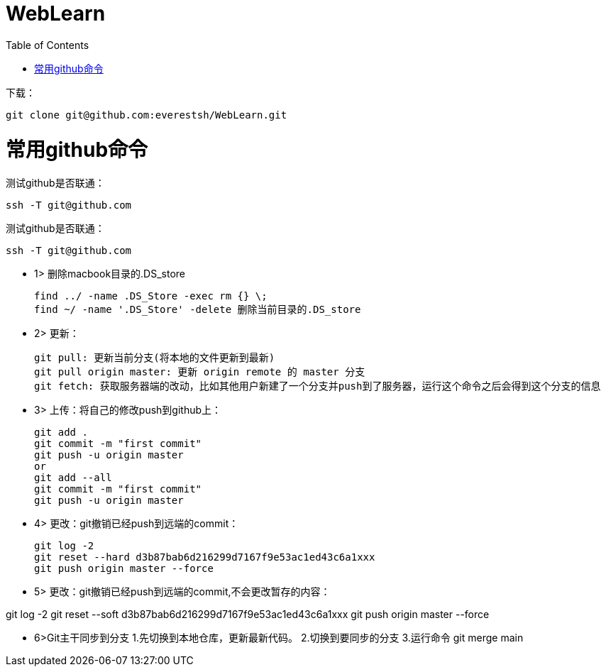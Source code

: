 = WebLearn
:toc:
:toc-placement!:

toc::[]


下载：

[source,bash]
----
git clone git@github.com:everestsh/WebLearn.git
----


# 常用github命令

测试github是否联通：
[source,bash]
----
ssh -T git@github.com
----


测试github是否联通：
[source,bash]
----
ssh -T git@github.com
----


* 1> 删除macbook目录的.DS_store

 find ../ -name .DS_Store -exec rm {} \;
 find ~/ -name '.DS_Store' -delete 删除当前目录的.DS_store

* 2> 更新：

 git pull: 更新当前分支(将本地的文件更新到最新)
 git pull origin master: 更新 origin remote 的 master 分支
 git fetch: 获取服务器端的改动，比如其他用户新建了一个分支并push到了服务器，运行这个命令之后会得到这个分支的信息

* 3> 上传：将自己的修改push到github上：

 git add .
 git commit -m "first commit"
 git push -u origin master
 or
 git add --all
 git commit -m "first commit"
 git push -u origin master

* 4> 更改：git撤销已经push到远端的commit：

 git log -2
 git reset --hard d3b87bab6d216299d7167f9e53ac1ed43c6a1xxx
 git push origin master --force

* 5> 更改：git撤销已经push到远端的commit,不会更改暂存的内容：

git log -2
git reset --soft d3b87bab6d216299d7167f9e53ac1ed43c6a1xxx
git push origin master --force

* 6>Git主干同步到分支
    1.先切换到本地仓库，更新最新代码。
    2.切换到要同步的分支
    3.运行命令
git merge main